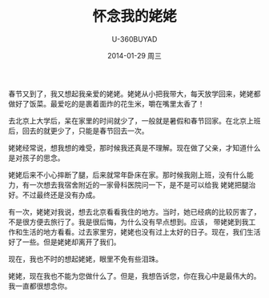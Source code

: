 #+TITLE:       怀念我的姥姥
#+AUTHOR:      U-360BUYAD\changwei
#+EMAIL:       changwei@BJXX-CHANGWEI.360buyAD.local
#+DATE:        2014-01-29 周三
#+URI:         /blog/%y/%m/%d/怀念我的姥姥
#+KEYWORDS:    情感
#+TAGS:        情感
#+LANGUAGE:    en
#+OPTIONS:     H:3 num:nil toc:nil \n:nil ::t |:t ^:nil -:nil f:t *:t <:t
#+DESCRIPTION: 怀念我的姥姥

春节又到了，我又想起我亲爱的姥姥。姥姥从小把我带大，每天放学回来，姥姥都做好了饭菜。最爱吃的是裹着面炸的花生米，嚼在嘴里太香了！

去北京上大学后，呆在家里的时间就少了，一般就是暑假和春节回家。在北京上班后，回去的就更少了，只能是春节回去一次。

姥姥经常说，想我想的难受，那时候我还真是不理解。现在做了父亲，才知道什么是对孩子的思念。

姥姥后来不小心摔断了腿，后来就常年卧床在家。那时候我刚上班，没有什么能力，有一次想去我宿舍附近的一家骨科医院问一下，是不是可以给我
姥姥把腿治好。不过最终还是没有办成。

有一次，姥姥对我说，想去北京看看我住的地方。当时，她已经病的比较厉害了，不是很方便去旅行了。我是很后悔，为什么没有早点想到。应该，
带姥姥到我工作和生活的地方看看。过去家里穷，姥姥也没有过上太好的日子。现在，我们生活好了一些。但是姥姥却离开了我们。

现在，我也不时的想起姥姥，眼里不免有些泪珠。

姥姥，现在我也不能为您做什么了。但是，我想告诉您，你在我心中是最伟大的。我一直都很想念你。
